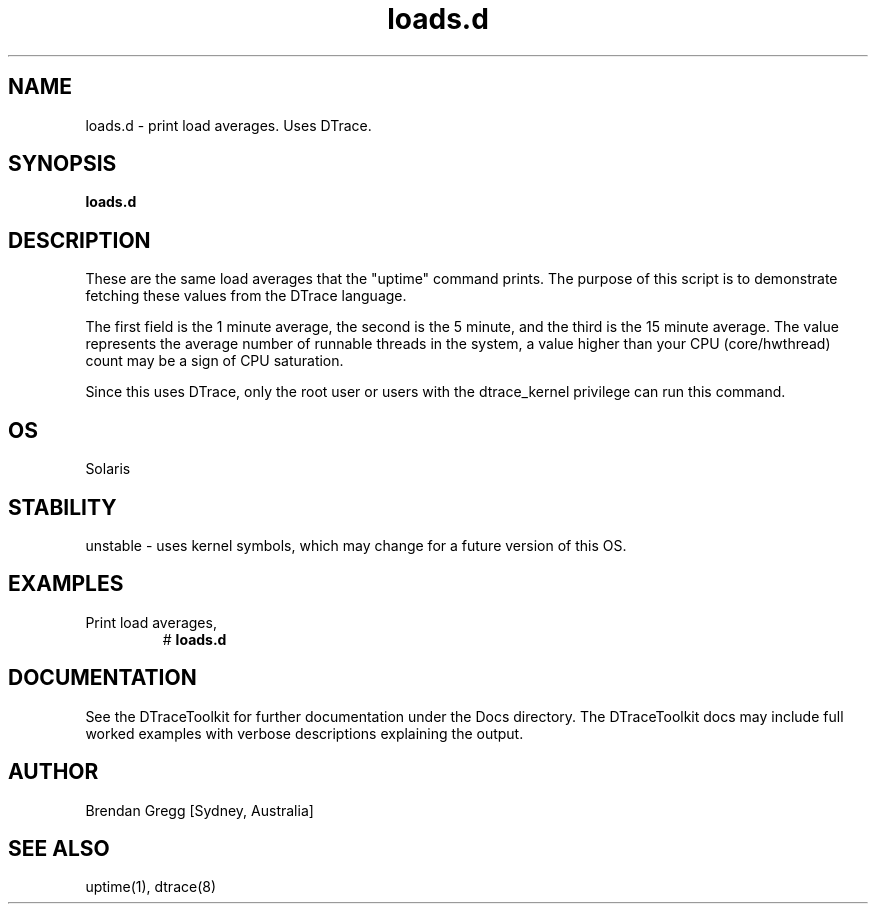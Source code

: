 .TH loads.d 8  "$Date:: 2007-08-05 #$" "USER COMMANDS"
.SH NAME
loads.d \- print load averages. Uses DTrace.
.SH SYNOPSIS
.B loads.d
.SH DESCRIPTION
These are the same load averages that the "uptime" command prints.
The purpose of this script is to demonstrate fetching these values
from the DTrace language.

The first field is the 1 minute average, the second is the 5 minute,
and the third is the 15 minute average. The value represents the average
number of runnable threads in the system, a value higher than your
CPU (core/hwthread) count may be a sign of CPU saturation.

Since this uses DTrace, only the root user or users with the
dtrace_kernel privilege can run this command.
.SH OS
Solaris
.SH STABILITY
unstable - uses kernel symbols, which may change for a future version
of this OS.
.SH EXAMPLES
.TP
Print load averages,
# 
.B loads.d
.PP
.SH DOCUMENTATION
See the DTraceToolkit for further documentation under the 
Docs directory. The DTraceToolkit docs may include full worked
examples with verbose descriptions explaining the output.
.SH AUTHOR
Brendan Gregg
[Sydney, Australia]
.SH SEE ALSO
uptime(1), dtrace(8)

